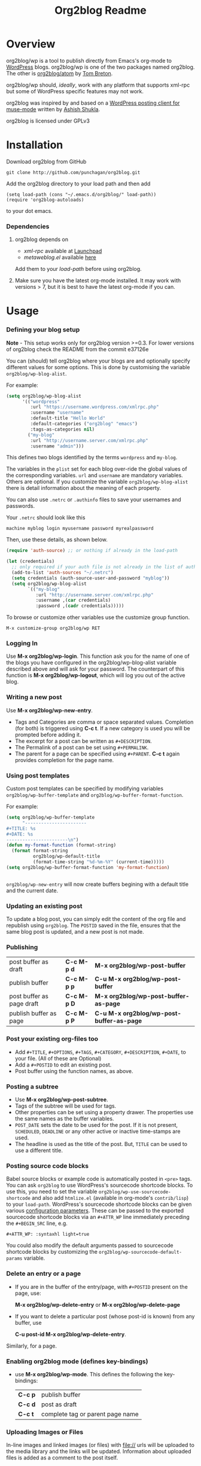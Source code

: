 #+TITLE: Org2blog Readme
#+Options: num:nil
#+STARTUP: odd
#+Style: <style> h1,h2,h3 {font-family: arial, helvetica, sans-serif} </style>

[[https://gitter.im/punchagan/org2blog?utm_source=badge&utm_medium=badge&utm_campaign=pr-badge&utm_content=badge][https://badges.gitter.im/Join%20Chat.svg]] [[https://travis-ci.org/punchagan/org2blog][https://travis-ci.org/punchagan/org2blog.svg]]

* Overview
  org2blog/wp is a tool to publish directly from Emacs's org-mode to
  [[http://wordpress.org/][WordPress]] blogs.  org2blog/wp is one of the two packages named
  org2blog.  The other is [[http://repo.or.cz/r/org2blog.git/][org2blog/atom]] by [[http://tehom-blog.blogspot.com/][Tom Breton]].

  org2blog/wp should, /ideally/, work with any platform that supports
  xml-rpc but some of WordPress specific features may not work.

  org2blog was inspired by and based on a [[http://paste.lisp.org/display/69993][WordPress posting client for
  muse-mode]] written by [[http://www.emacswiki.org/emacs/AshishShukla][Ashish Shukla]].

  org2blog is licensed under GPLv3

* Installation

  Download org2blog from GitHub

  : git clone http://github.com/punchagan/org2blog.git

  Add the org2blog directory to your load path and then add

  : (setq load-path (cons "~/.emacs.d/org2blog/" load-path))
  : (require 'org2blog-autoloads)

  to your dot emacs.

*** Dependencies
    1. org2blog depends on
       - /xml-rpc/ available at [[http://launchpad.net/xml-rpc-el][Launchpad]]
       - /metaweblog.el/ available [[https://github.com/punchagan/metaweblog][here]]

       Add them to your /load-path/ before using org2blog.

    2. Make sure you have the latest org-mode installed. It may work
       with versions > 7, but it is best to have the latest org-mode
       if you can.

* Usage
*** Defining your blog setup

    *Note* - This setup works only for org2blog version >=0.3. For
     lower versions of org2blog check the README from the commit
     e37126e

    You can (should) tell org2blog where your blogs are and optionally
    specify different values for some options. This is done by
    customising the variable =org2blog/wp-blog-alist=.

    For example:

    #+BEGIN_SRC emacs-lisp
      (setq org2blog/wp-blog-alist
            '(("wordpress"
               :url "https://username.wordpress.com/xmlrpc.php"
               :username "username"
               :default-title "Hello World"
               :default-categories ("org2blog" "emacs")
               :tags-as-categories nil)
              ("my-blog"
               :url "http://username.server.com/xmlrpc.php"
               :username "admin")))

    #+END_SRC

    This defines two blogs identified by the terms =wordpress= and
    =my-blog=.

    The variables in the =plist= set for each blog over-ride the
    global values of the corresponding variables. =url= and =username=
    are mandatory variables. Others are optional. If you customize the
    variable =org2blog/wp-blog-alist= there is detail information about the
    meaning of each property.

    You can also use =.netrc= or =.authinfo= files to save your usernames and
    passwords.

    Your =.netrc= should look like this

    : machine myblog login myusername password myrealpassword

    Then, use these details, as shown below.

    #+BEGIN_SRC emacs-lisp
      (require 'auth-source) ;; or nothing if already in the load-path

      (let (credentials)
        ;; only required if your auth file is not already in the list of auth-sources
        (add-to-list 'auth-sources "~/.netrc")
        (setq credentials (auth-source-user-and-password "myblog"))
        (setq org2blog/wp-blog-alist
              `(("my-blog"
                 :url "http://username.server.com/xmlrpc.php"
                 :username ,(car credentials)
                 :password ,(cadr credentials)))))

    #+END_SRC

    To browse or customize other variables use the customize group
    function.

    : M-x customize-group org2blog/wp RET

*** Logging In
    Use *M-x org2blog/wp-login*.  This function ask you for the name of one
    of the blogs you have configured in the org2blog/wp-blog-alist
    variable described above and will ask for your password. The
    counterpart of this function is *M-x org2blog/wp-logout*, which will
    log you out of the active blog.

*** Writing a new post
    Use *M-x org2blog/wp-new-entry*.
     - Tags and Categories are comma or space separated values.
       Completion (for both) is triggered using *C-c t*.  If a new
       category is used you will be prompted before adding it.
     - The excerpt for a post can be written as =#+DESCRIPTION=.
     - The Permalink of a post can be set using =#+PERMALINK=.
     - The parent for a page can be specified using =#+PARENT=.  *C-c
       t* again provides completion for the page name.

*** Using post templates
    Custom post templates can be specified by modifying variables
    =org2blog/wp-buffer-template= and =org2blog/wp-buffer-format-function=.

    For example:

    #+BEGIN_SRC emacs-lisp
      (setq org2blog/wp-buffer-template
            "-----------------------
      ,#+TITLE: %s
      ,#+DATE: %s
      -----------------------\n")
      (defun my-format-function (format-string)
        (format format-string
                org2blog/wp-default-title
                (format-time-string "%d-%m-%Y" (current-time)))))
      (setq org2blog/wp-buffer-format-function 'my-format-function)


    #+END_SRC

    =org2blog/wp-new-entry= will now create buffers begining with a default
    title and the current date.

*** Updating an existing post
    To update a blog post, you can simply edit the content of the org
    file and republish using ~org2blog~.  The =POSTID= saved in the
    file, ensures that the same blog post is updated, and a new post
    is not made.

*** Publishing
    | post buffer as draft      | *C-c M-p d* | *M-x     org2blog/wp-post-buffer*         |
    | publish buffer            | *C-c M-p p* | *C-u M-x org2blog/wp-post-buffer*         |
    | post buffer as page draft | *C-c M-p D* | *M-x     org2blog/wp-post-buffer-as-page* |
    | publish buffer as page    | *C-c M-p P* | *C-u M-x org2blog/wp-post-buffer-as-page* |

*** Post your existing org-files too
    - Add =#+TITLE=, =#+OPTIONS=, =#+TAGS=, =#+CATEGORY=,
          =#+DESCRIPTION=, =#+DATE=, to your file.  (All of these are
      Optional)
    - Add a =#+POSTID= to edit an existing post.
    - Post buffer using the function names, as above.
*** Posting a subtree
    - Use *M-x   org2blog/wp-post-subtree*.
    - Tags of the subtree will be used for tags.
    - Other properties can be set using a property drawer.  The
      properties use the same names as the buffer variables.
    - =POST_DATE= sets the date to be used for the post. If it is not
      present, =SCHEDULED=, =DEADLINE= or any other active or inactive
      time-stamps are used.
    - The headline is used as the title of the post. But, =TITLE= can
      be used to use a different title.
*** Posting source code blocks
    Babel source blocks or example code is automatically posted in
    =<pre>= tags.  You can ask =org2blog= to use WordPress's
    sourcecode shortcode blocks.  To use this, you need to set the
    variable =org2blog/wp-use-sourcecode-shortcode= and also add
    =htmlize.el= (available in org-mode's =contrib/lisp=) to your
    =load-path=.  WordPress's sourcecode shortcode blocks can be given
    various [[http://en.support.wordpress.com/code/posting-source-code/#configuration-parameters][configuration parameters]].  These can be passed to the
    exported sourcecode shortcode blocks via an =#+ATTR_WP= line
    immediately preceding the =#+BEGIN_SRC= line, e.g.

    : #+ATTR_WP: :syntaxhl light=true

    You could also modify the default arguments passed to sourcecode
    shortcode blocks by customizing the
    =org2blog/wp-sourcecode-default-params= variable.
*** Delete an entry or a page
    - If you are in the buffer of the entry/page, with =#+POSTID=
      present on the page, use:

      *M-x org2blog/wp-delete-entry* or *M-x  org2blog/wp-delete-page*

    - If you want to delete a particular post (whose post-id is known)
      from any buffer, use

      *C-u post-id M-x org2blog/wp-delete-entry*.

    Similarly, for a page.

*** Enabling org2blog mode (defines key-bindings)
    - use *M-x org2blog/wp-mode*.
      This defines the following the key-bindings:
      | *C-c p* | publish buffer                   |
      | *C-c d* | post as draft                    |
      | *C-c t* | complete tag or parent page name |

*** Uploading Images or Files
    In-line images and linked images (or files) with file:// urls will
    be uploaded to the media library and the links will be updated.
    Information about uploaded files is added as a comment to the post
    itself.

    Captions and attributes as [[http://orgmode.org/manual/Images-in-HTML-export.html][defined]] in org-mode will be preserved,
    but these attributes are not saved with the image to the library
    itself.

*** "Dashboard" of all posts
    ~org2blog~ makes it easy to manage your blog-posts by actually
    keeping track of all the posts you make from it, in a simple
    org-table.  By default it is saved in a file ~.org2blog.org~ in
    the ~org-directory~.  This is meant to be a dashboard of sorts,
    and is an optional feature that can be turned off.
* Miscellaneous
  1. You may want to look at the [[http://orgmode.org/manual/Export-options.html#Export-options][Export options]] and [[http://orgmode.org/manual/HTML-export.html#HTML-export][HTML export]]
     sections of the org-manual.

  2. If you wish to post to blogger from org-mode, look at -

     1. [[http://repo.or.cz/r/org2blog.git/][org2blog/atom]], a g-client extension by [[http://tehom-blog.blogspot.com/][Tom Breton]]

     2. [[http://github.com/rileyrg/org-googlecl][org-googlecl]] by Richard Riley -- uses [[http://code.google.com/p/googlecl/][googlecl]]

  3. Please go through the README and the FAQ, before writing to me.
     Also, looking at =M-x customize-group org2blog-wp= might help.

  4. If you have an issue/bug/feature request, use the issue tracker
     on git or drop a mail to punchagan+org2blog[at]gmail[dot]com.
     I'd also appreciate patches/suggestions to improve the
     documentation.  Feel free to drop in with general comments, too.
     I'd love to hear from you!  NOTE: If you are using the package
     from ELPA, please try using the latest =git= version
     before filing a bug report.

  5. Feel free to add your site to the list of sites using org2blog,
     on the [[https://github.com/punchagan/org2blog/wiki/Blogs-using-org2blog][wiki]] at github.

* FAQ
  - How many blogs can I configure with org2blog?

    You can configure and use any number of blogs with org2blog/wp.
    Use the ~org2blog/wp-blog-alist~ variable to configure each blog.
    Look at the [[Defining your blog setup]] section, in the README.  But,
    note that you can be logged in, to just one blog at a time.

  - How do I change the default title of a new post?

    : (setq org2blog/wp-default-title "My New Title")

  - How do I change the default title for one blog alone?

    Set the relevant (~:default-title~) variable in the
    ~org2blog/wp-blog-alist~ variable.

  - I do not use tags. I wish to use them as categories. How?

    Setting the ~org2blog/wp-use-tags-as-categories~ variable will do
    that for all the blogs.

    : (setq org2blog/wp-use-tags-as-categories t)

    Instead, you can set the corresponding variable for each blog that
    you are using.

  - Can I configure org2blog to confirm before publishing a post?

    : (setq org2blog/wp-confirm-post t)

  - I wish to customize the default template of a new post. How do I
    do it?

    Customize the variable =org2blog/wp-buffer-template=.

  - New-lines are not handled properly. Why?

    The behaviour of new-lines has been working since a little before
    version 0.3.  It is highly recommended that you use the latest git
    version of org2blog.

    By default, new lines are stripped off from the org buffer.  To
    retain new-lines, unset the =org2blog/wp-keep-new-lines=
    variable.

  - Why aren't my SRC blocks not enclosed in =[sourcecode]
    [/sourcecode]=  block?

    Set the =org2blog/wp-use-sourcecode-shortcode= variable to turn on
    this behaviour.  You may also set it at a per-blog level, if you
    choose.

  - Is wordpress the only CMS/Blog-engine that org2blog/wp supports?

    Any blog engine using the metaweblog API should work,
    theoretically.  But, it is not tested with other blog engines.

    One happy user reports that org2blog [[https://github.com/punchagan/org2blog/issues/issue/37][also works]] with the [[http://dotclear.org/][Dotclear]]
    weblog engine.

  - Is there a way to import from WordPress or other blogs into the
    org2blog post format?

    I've a simple [[https://github.com/punchagan/org2blog-importers/blob/master/wp_to_org2blog.py][python script]] that uses ~pandoc~ to convert from
    WordPress export xml to org2blog posts.  It could easily be
    tweaked to write importers for other kinds of blogs.

  - How do I split a post into an introductory paragraph and a full
    view.

    Just put in

    : #+HTML: <!--more-->

    at the location where you wish to split the post.
